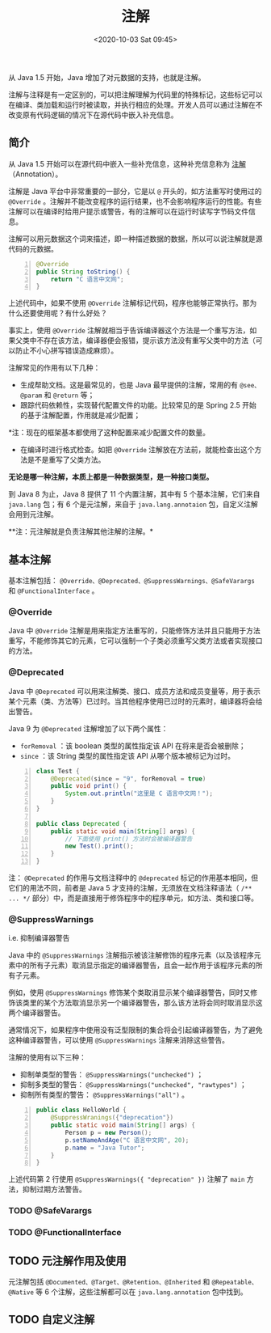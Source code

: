 #+DATE: <2020-10-03 Sat 09:45>
#+TITLE: 注解

从 Java 1.5 开始，Java 增加了对元数据的支持，也就是注解。

注解与注释是有一定区别的，可以把注解理解为代码里的特殊标记，这些标记可以在编译、类加载和运行时被读取，并执行相应的处理。开发人员可以通过注解在不改变原有代码逻辑的情况下在源代码中嵌入补充信息。

** 简介

从 Java 1.5 开始可以在源代码中嵌入一些补充信息，这种补充信息称为 _注解_ （Annotation）。

注解是 Java 平台中非常重要的一部分，它是以 =@= 开头的，如方法重写时使用过的 =@Override= 。注解并不能改变程序的运行结果，也不会影响程序运行的性能。有些注解可以在编译时给用户提示或警告，有的注解可以在运行时读写字节码文件信息。

注解可以用元数据这个词来描述，即一种描述数据的数据，所以可以说注解就是源代码的元数据。

#+BEGIN_SRC java -n
  @Override
  public String toString() {
      return "C 语言中文网";
  }
#+END_SRC

上述代码中，如果不使用 =@Override= 注解标记代码，程序也能够正常执行。那为什么还要使用呢？有什么好处？

事实上，使用 =@Override= 注解就相当于告诉编译器这个方法是一个重写方法，如果父类中不存在该方法，编译器便会报错，提示该方法没有重写父类中的方法（可以防止不小心拼写错误造成麻烦）。

注解常见的作用有以下几种：

- 生成帮助文档。这是最常见的，也是 Java 最早提供的注解，常用的有 =@see、@param= 和 =@return= 等；
- 跟踪代码依赖性，实现替代配置文件的功能。比较常见的是 Spring 2.5 开始的基于注解配置，作用就是减少配置；

*注：现在的框架基本都使用了这种配置来减少配置文件的数量。

- 在编译时进行格式检查。如把 =@Override= 注解放在方法前，就能检查出这个方法是不是重写了父类方法。

*无论是哪一种注解，本质上都是一种数据类型，是一种接口类型。*

到 Java 8 为止，Java 8 提供了 11 个内置注解，其中有 5 个基本注解，它们来自 =java.lang= 包；有 6 个是元注解，来自于 =java.lang.annotaion= 包，自定义注解会用到元注解。

**注：元注解就是负责注解其他注解的注解。*

** 基本注解

基本注解包括： =@Override、@Deprecated、@SuppressWarnings、@SafeVarargs= 和 =@FunctionalInterface= 。

*** @Override

Java 中 =@Override= 注解是用来指定方法重写的，只能修饰方法并且只能用于方法重写，不能修饰其它的元素，它可以强制一个子类必须重写父类方法或者实现接口的方法。

*** @Deprecated

Java 中 =@Deprecated= 可以用来注解类、接口、成员方法和成员变量等，用于表示某个元素（类、方法等）已过时。当其他程序使用已过时的元素时，编译器将会给出警告。

Java 9 为 =@Deprecated= 注解增加了以下两个属性：
- =forRemoval= ：该 boolean 类型的属性指定该 API 在将来是否会被删除；
- =since= ：该 String 类型的属性指定该 API 从哪个版本被标记为过时。

#+BEGIN_SRC java -n
  class Test {
      @Deprecated(since = "9", forRemoval = true)
      public void print() {
          System.out.println("这里是 C 语言中文网！");
      }
  }

  public class Deprecated {
      public static void main(String[] args) {
          // 下面使用 print() 方法时会被编译器警告
          new Test().print();
      }
  }
#+END_SRC

注： =@Deprecated= 的作用与文档注释中的 =@deprecated= 标记的作用基本相同，但它们的用法不同，前者是 Java 5 才支持的注解，无须放在文档注释语法（ =/** ... */= 部分）中，而是直接用于修饰程序中的程序单元，如方法、类和接口等。

*** @SuppressWarnings

i.e. 抑制编译器警告

Java 中的 =@SuppressWarnings= 注解指示被该注解修饰的程序元素（以及该程序元素中的所有子元素）取消显示指定的编译器警告，且会一起作用于该程序元素的所有子元素。

例如，使用 =@SuppressWarnings= 修饰某个类取消显示某个编译器警告，同时又修饰该类里的某个方法取消显示另一个编译器警告，那么该方法将会同时取消显示这两个编译器警告。

通常情况下，如果程序中使用没有泛型限制的集合将会引起编译器警告，为了避免这种编译器警告，可以使用 =@SuppressWarnings= 注解来消除这些警告。

注解的使用有以下三种：
- 抑制单类型的警告： =@SuppressWarnings("unchecked")= ；
- 抑制多类型的警告： =@SuppressWarnings("unchecked", "rawtypes")= ；
- 抑制所有类型的警告： =@SuppressWarnings("all")= 。

#+BEGIN_SRC java -n
  public class HelloWorld {
      @SuppressWranings({"deprecation"})
      public static void main(String[] args) {
          Person p = new Person();
          p.setNameAndAge("C 语言中文网", 20);
          p.name = "Java Tutor";
      }
  }
#+END_SRC

上述代码第 2 行使用 =@SuppressWarnings({ "deprecation" })= 注解了 =main= 方法，抑制过期方法警告。

*** TODO @SafeVarargs

*** TODO @FunctionalInterface

** TODO 元注解作用及使用

元注解包括 =@Documented、@Target、@Retention、@Inherited= 和 =@Repeatable、@Native= 等 6 个注解，这些注解都可以在 =java.lang.annotation= 包中找到。

** TODO 自定义注解
